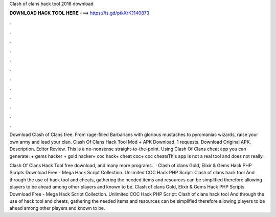 Clash of clans hack tool 2016 download



𝐃𝐎𝐖𝐍𝐋𝐎𝐀𝐃 𝐇𝐀𝐂𝐊 𝐓𝐎𝐎𝐋 𝐇𝐄𝐑𝐄 ===> https://is.gd/ptkXrK?140873



.



.



.



.



.



.



.



.



.



.



.



.

Download Clash of Clans  free. From rage-filled Barbarians with glorious mustaches to pyromaniac wizards, raise your own army and lead your clan. Clash Of Clans Hack Tool Mod + APK Download. 1 requests. Download Original APK. Description. Editor Review. This is a no-nonsense straight-to-the-point. Using Clash Of Clans cheat app y‍ou can generate: + gems hacker + gold hacker+ coc hack+ cheat coc+ coc cheatsThis app is not a real tool and does not really.

Clash Of Clans Hack Tool free download, and many more programs.  · Clash of clans Gold, Elixir & Gems Hack PHP Scripts Download Free - Mega Hack Script Collection. Unlimited COC Hack PHP Script: Clash of clans hack tool And through the use of hack tool and cheats, gathering the needed items and resources can be simplified therefore allowing players to be ahead among other players and known to be. Clash of clans Gold, Elixir & Gems Hack PHP Scripts Download Free - Mega Hack Script Collection. Unlimited COC Hack PHP Script: Clash of clans hack tool And through the use of hack tool and cheats, gathering the needed items and resources can be simplified therefore allowing players to be ahead among other players and known to be.
